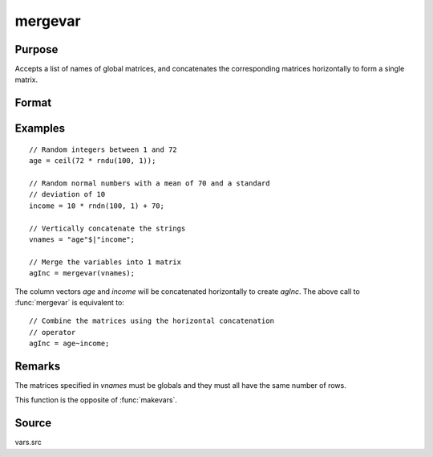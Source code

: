 
mergevar
==============================================

Purpose
----------------

Accepts a list of names of global matrices, and concatenates the corresponding matrices horizontally to form a single matrix.

Format
----------------
.. function:: x = mergevar(vnames)

    :param vnames: names of K global matrices
    :type vnames: string or Kx1 column vector

    :return x: contains the concatenated matrices where *M* is the sum of the columns in
        the *K* matrices specified in *vnames*.

    :rtype x: NxM matrix

Examples
----------------

::

    // Random integers between 1 and 72
    age = ceil(72 * rndu(100, 1));
    
    // Random normal numbers with a mean of 70 and a standard
    // deviation of 10
    income = 10 * rndn(100, 1) + 70;
    
    // Vertically concatenate the strings
    vnames = "age"$|"income";
    
    // Merge the variables into 1 matrix
    agInc = mergevar(vnames);

The column vectors *age* and *income* will be concatenated
horizontally to create *agInc*. The above call to :func:`mergevar`
is equivalent to:

::

    // Combine the matrices using the horizontal concatenation
    // operator
    agInc = age~income;

Remarks
-------

The matrices specified in *vnames* must be globals and they must all have the same number of rows.

This function is the opposite of :func:`makevars`.


Source
------

vars.src

.. seealso:: Functions :func:`makevars`

